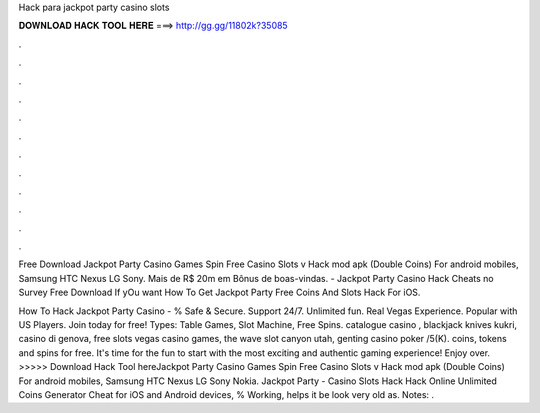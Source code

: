Hack para jackpot party casino slots



𝐃𝐎𝐖𝐍𝐋𝐎𝐀𝐃 𝐇𝐀𝐂𝐊 𝐓𝐎𝐎𝐋 𝐇𝐄𝐑𝐄 ===> http://gg.gg/11802k?35085



.



.



.



.



.



.



.



.



.



.



.



.

Free Download Jackpot Party Casino Games Spin Free Casino Slots v Hack mod apk (Double Coins) For android mobiles, Samsung HTC Nexus LG Sony. Mais de R$ 20m em Bônus de boas-vindas. - Jackpot Party Casino Hack Cheats no Survey Free Download If yOu want How To Get Jackpot Party Free Coins And Slots Hack For iOS.

How To Hack Jackpot Party Casino - % Safe & Secure. Support 24/7. Unlimited fun. Real Vegas Experience. Popular with US Players. Join today for free! Types: Table Games, Slot Machine, Free Spins. catalogue casino , blackjack knives kukri, casino di genova, free slots vegas casino games, the wave slot canyon utah, genting casino poker /5(K).  coins, tokens and spins for free. It's time for the fun to start with the most exciting and authentic gaming experience! Enjoy over. >>>>> Download Hack Tool hereJackpot Party Casino Games Spin Free Casino Slots v Hack mod apk (Double Coins) For android mobiles, Samsung HTC Nexus LG Sony Nokia. Jackpot Party - Casino Slots Hack Hack Online Unlimited Coins Generator Cheat for iOS and Android devices, % Working, helps it be look very old as. Notes: .
